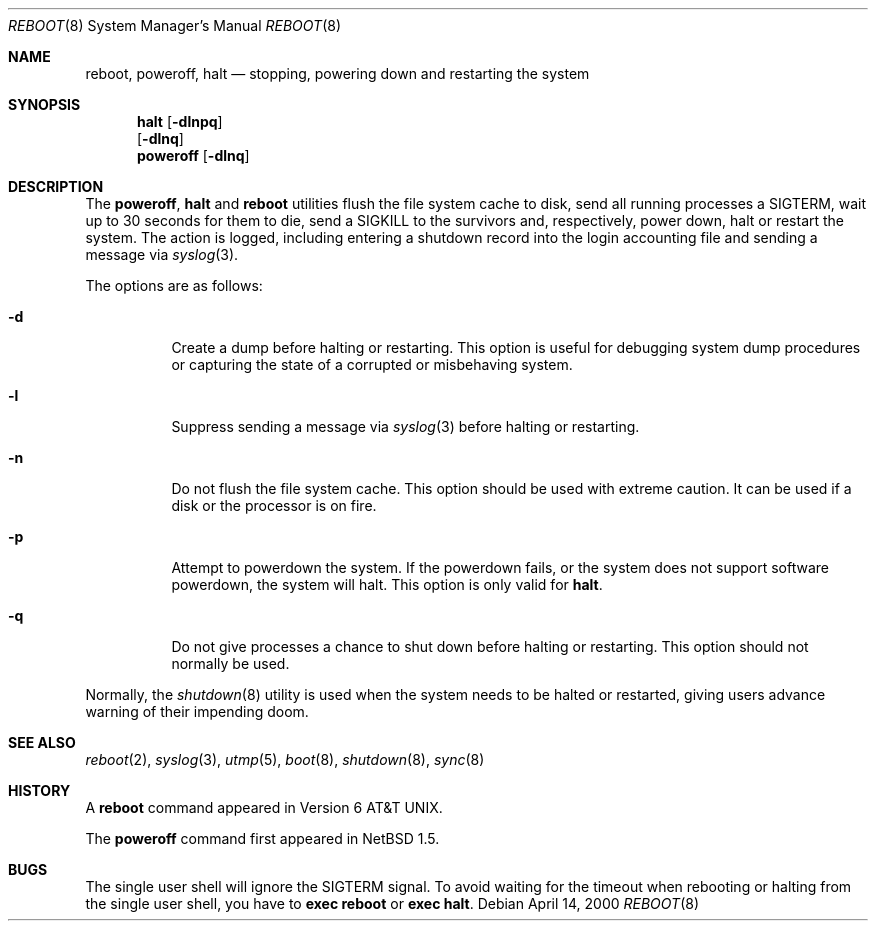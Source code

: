 .\"	$NetBSD: reboot.8,v 1.15 2001/11/16 12:06:32 wiz Exp $
.\"
.\" Copyright (c) 1990, 1991, 1993
.\"	The Regents of the University of California.  All rights reserved.
.\"
.\" Redistribution and use in source and binary forms, with or without
.\" modification, are permitted provided that the following conditions
.\" are met:
.\" 1. Redistributions of source code must retain the above copyright
.\"    notice, this list of conditions and the following disclaimer.
.\" 2. Redistributions in binary form must reproduce the above copyright
.\"    notice, this list of conditions and the following disclaimer in the
.\"    documentation and/or other materials provided with the distribution.
.\" 3. All advertising materials mentioning features or use of this software
.\"    must display the following acknowledgement:
.\"	This product includes software developed by the University of
.\"	California, Berkeley and its contributors.
.\" 4. Neither the name of the University nor the names of its contributors
.\"    may be used to endorse or promote products derived from this software
.\"    without specific prior written permission.
.\"
.\" THIS SOFTWARE IS PROVIDED BY THE REGENTS AND CONTRIBUTORS ``AS IS'' AND
.\" ANY EXPRESS OR IMPLIED WARRANTIES, INCLUDING, BUT NOT LIMITED TO, THE
.\" IMPLIED WARRANTIES OF MERCHANTABILITY AND FITNESS FOR A PARTICULAR PURPOSE
.\" ARE DISCLAIMED.  IN NO EVENT SHALL THE REGENTS OR CONTRIBUTORS BE LIABLE
.\" FOR ANY DIRECT, INDIRECT, INCIDENTAL, SPECIAL, EXEMPLARY, OR CONSEQUENTIAL
.\" DAMAGES (INCLUDING, BUT NOT LIMITED TO, PROCUREMENT OF SUBSTITUTE GOODS
.\" OR SERVICES; LOSS OF USE, DATA, OR PROFITS; OR BUSINESS INTERRUPTION)
.\" HOWEVER CAUSED AND ON ANY THEORY OF LIABILITY, WHETHER IN CONTRACT, STRICT
.\" LIABILITY, OR TORT (INCLUDING NEGLIGENCE OR OTHERWISE) ARISING IN ANY WAY
.\" OUT OF THE USE OF THIS SOFTWARE, EVEN IF ADVISED OF THE POSSIBILITY OF
.\" SUCH DAMAGE.
.\"
.\"	@(#)reboot.8	8.1 (Berkeley) 6/9/93
.\"
.Dd April 14, 2000
.Dt REBOOT 8
.Os
.Sh NAME
.Nm reboot ,
.Nm poweroff ,
.Nm halt
.Nd
stopping, powering down and restarting the system
.Sh SYNOPSIS
.Nm halt
.Op Fl dlnpq
.Nm ""
.Op Fl dlnq
.Nm poweroff
.Op Fl dlnq
.Sh DESCRIPTION
The
.Nm poweroff ,
.Nm halt
and
.Nm
utilities flush the file system cache to disk, send all running processes
a SIGTERM, wait up to 30 seconds for them to die, send a SIGKILL to the
survivors and, respectively, power down, halt or restart the system.
The action is logged, including entering a shutdown record into the login
accounting file and sending a message via
.Xr syslog 3 .
.Pp
The options are as follows:
.Bl -tag -width Ds
.It Fl d
Create a dump before halting or restarting.
This option is useful for debugging system dump procedures or
capturing the state of a corrupted or misbehaving system.
.It Fl l
Suppress sending a message via
.Xr syslog 3
before halting or restarting.
.It Fl n
Do not flush the file system cache.
This option should be used with extreme caution.  It can be used if a disk
or the processor is on fire.
.It Fl p
Attempt to powerdown the system.  If the powerdown fails, or the system
does not support software powerdown, the system will halt.  This option
is only valid for
.Nm halt .
.It Fl q
Do not give processes a chance to shut down before halting or restarting.
This option should not normally be used.
.El
.Pp
Normally, the
.Xr shutdown 8
utility is used when the system needs to be halted or restarted, giving
users advance warning of their impending doom.
.Sh SEE ALSO
.Xr reboot 2 ,
.Xr syslog 3 ,
.Xr utmp 5 ,
.Xr boot 8 ,
.Xr shutdown 8 ,
.Xr sync 8
.Sh HISTORY
A
.Nm
command appeared in
.At v6 .
.Pp
The
.Nm poweroff
command first appeared in
.Nx 1.5 .
.Sh BUGS
The single user shell will ignore the SIGTERM signal.
To avoid waiting for the timeout when
rebooting or halting from the single user shell, you have to
.Ic exec reboot
or
.Ic exec halt .
